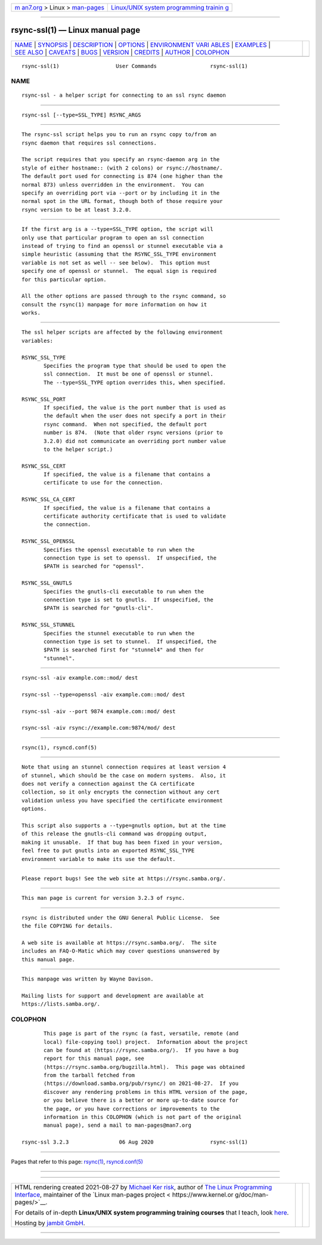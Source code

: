 .. container:: page-top

.. container:: nav-bar

   +----------------------------------+----------------------------------+
   | `m                               | `Linux/UNIX system programming   |
   | an7.org <../../../index.html>`__ | trainin                          |
   | > Linux >                        | g <http://man7.org/training/>`__ |
   | `man-pages <../index.html>`__    |                                  |
   +----------------------------------+----------------------------------+

--------------

rsync-ssl(1) — Linux manual page
================================

+-----------------------------------+-----------------------------------+
| `NAME <#NAME>`__ \|               |                                   |
| `SYNOPSIS <#SYNOPSIS>`__ \|       |                                   |
| `DESCRIPTION <#DESCRIPTION>`__ \| |                                   |
| `OPTIONS <#OPTIONS>`__ \|         |                                   |
| `ENVIRONMENT VARI                 |                                   |
| ABLES <#ENVIRONMENT_VARIABLES>`__ |                                   |
| \| `EXAMPLES <#EXAMPLES>`__ \|    |                                   |
| `SEE ALSO <#SEE_ALSO>`__ \|       |                                   |
| `CAVEATS <#CAVEATS>`__ \|         |                                   |
| `BUGS <#BUGS>`__ \|               |                                   |
| `VERSION <#VERSION>`__ \|         |                                   |
| `CREDITS <#CREDITS>`__ \|         |                                   |
| `AUTHOR <#AUTHOR>`__ \|           |                                   |
| `COLOPHON <#COLOPHON>`__          |                                   |
+-----------------------------------+-----------------------------------+
| .. container:: man-search-box     |                                   |
+-----------------------------------+-----------------------------------+

::

   rsync-ssl(1)                  User Commands                 rsync-ssl(1)

NAME
-------------------------------------------------

::

          rsync-ssl - a helper script for connecting to an ssl rsync daemon


---------------------------------------------------------

::

          rsync-ssl [--type=SSL_TYPE] RSYNC_ARGS


---------------------------------------------------------------

::

          The rsync-ssl script helps you to run an rsync copy to/from an
          rsync daemon that requires ssl connections.

          The script requires that you specify an rsync-daemon arg in the
          style of either hostname:: (with 2 colons) or rsync://hostname/.
          The default port used for connecting is 874 (one higher than the
          normal 873) unless overridden in the environment.  You can
          specify an overriding port via --port or by including it in the
          normal spot in the URL format, though both of those require your
          rsync version to be at least 3.2.0.


-------------------------------------------------------

::

          If the first arg is a --type=SSL_TYPE option, the script will
          only use that particular program to open an ssl connection
          instead of trying to find an openssl or stunnel executable via a
          simple heuristic (assuming that the RSYNC_SSL_TYPE environment
          variable is not set as well -- see below).  This option must
          specify one of openssl or stunnel.  The equal sign is required
          for this particular option.

          All the other options are passed through to the rsync command, so
          consult the rsync(1) manpage for more information on how it
          works.


-----------------------------------------------------------------------------------

::

          The ssl helper scripts are affected by the following environment
          variables:

          RSYNC_SSL_TYPE
                 Specifies the program type that should be used to open the
                 ssl connection.  It must be one of openssl or stunnel.
                 The --type=SSL_TYPE option overrides this, when specified.

          RSYNC_SSL_PORT
                 If specified, the value is the port number that is used as
                 the default when the user does not specify a port in their
                 rsync command.  When not specified, the default port
                 number is 874.  (Note that older rsync versions (prior to
                 3.2.0) did not communicate an overriding port number value
                 to the helper script.)

          RSYNC_SSL_CERT
                 If specified, the value is a filename that contains a
                 certificate to use for the connection.

          RSYNC_SSL_CA_CERT
                 If specified, the value is a filename that contains a
                 certificate authority certificate that is used to validate
                 the connection.

          RSYNC_SSL_OPENSSL
                 Specifies the openssl executable to run when the
                 connection type is set to openssl.  If unspecified, the
                 $PATH is searched for "openssl".

          RSYNC_SSL_GNUTLS
                 Specifies the gnutls-cli executable to run when the
                 connection type is set to gnutls.  If unspecified, the
                 $PATH is searched for "gnutls-cli".

          RSYNC_SSL_STUNNEL
                 Specifies the stunnel executable to run when the
                 connection type is set to stunnel.  If unspecified, the
                 $PATH is searched first for "stunnel4" and then for
                 "stunnel".


---------------------------------------------------------

::

              rsync-ssl -aiv example.com::mod/ dest

              rsync-ssl --type=openssl -aiv example.com::mod/ dest

              rsync-ssl -aiv --port 9874 example.com::mod/ dest

              rsync-ssl -aiv rsync://example.com:9874/mod/ dest


---------------------------------------------------------

::

          rsync(1), rsyncd.conf(5)


-------------------------------------------------------

::

          Note that using an stunnel connection requires at least version 4
          of stunnel, which should be the case on modern systems.  Also, it
          does not verify a connection against the CA certificate
          collection, so it only encrypts the connection without any cert
          validation unless you have specified the certificate environment
          options.

          This script also supports a --type=gnutls option, but at the time
          of this release the gnutls-cli command was dropping output,
          making it unusable.  If that bug has been fixed in your version,
          feel free to put gnutls into an exported RSYNC_SSL_TYPE
          environment variable to make its use the default.


-------------------------------------------------

::

          Please report bugs! See the web site at https://rsync.samba.org/.


-------------------------------------------------------

::

          This man page is current for version 3.2.3 of rsync.


-------------------------------------------------------

::

          rsync is distributed under the GNU General Public License.  See
          the file COPYING for details.

          A web site is available at https://rsync.samba.org/.  The site
          includes an FAQ-O-Matic which may cover questions unanswered by
          this manual page.


-----------------------------------------------------

::

          This manpage was written by Wayne Davison.

          Mailing lists for support and development are available at
          https://lists.samba.org/.

COLOPHON
---------------------------------------------------------

::

          This page is part of the rsync (a fast, versatile, remote (and
          local) file-copying tool) project.  Information about the project
          can be found at ⟨https://rsync.samba.org/⟩.  If you have a bug
          report for this manual page, see
          ⟨https://rsync.samba.org/bugzilla.html⟩.  This page was obtained
          from the tarball fetched from
          ⟨https://download.samba.org/pub/rsync/⟩ on 2021-08-27.  If you
          discover any rendering problems in this HTML version of the page,
          or you believe there is a better or more up-to-date source for
          the page, or you have corrections or improvements to the
          information in this COLOPHON (which is not part of the original
          manual page), send a mail to man-pages@man7.org

   rsync-ssl 3.2.3                06 Aug 2020                  rsync-ssl(1)

--------------

Pages that refer to this page: `rsync(1) <../man1/rsync.1.html>`__, 
`rsyncd.conf(5) <../man5/rsyncd.conf.5.html>`__

--------------

--------------

.. container:: footer

   +-----------------------+-----------------------+-----------------------+
   | HTML rendering        |                       | |Cover of TLPI|       |
   | created 2021-08-27 by |                       |                       |
   | `Michael              |                       |                       |
   | Ker                   |                       |                       |
   | risk <https://man7.or |                       |                       |
   | g/mtk/index.html>`__, |                       |                       |
   | author of `The Linux  |                       |                       |
   | Programming           |                       |                       |
   | Interface <https:     |                       |                       |
   | //man7.org/tlpi/>`__, |                       |                       |
   | maintainer of the     |                       |                       |
   | `Linux man-pages      |                       |                       |
   | project <             |                       |                       |
   | https://www.kernel.or |                       |                       |
   | g/doc/man-pages/>`__. |                       |                       |
   |                       |                       |                       |
   | For details of        |                       |                       |
   | in-depth **Linux/UNIX |                       |                       |
   | system programming    |                       |                       |
   | training courses**    |                       |                       |
   | that I teach, look    |                       |                       |
   | `here <https://ma     |                       |                       |
   | n7.org/training/>`__. |                       |                       |
   |                       |                       |                       |
   | Hosting by `jambit    |                       |                       |
   | GmbH                  |                       |                       |
   | <https://www.jambit.c |                       |                       |
   | om/index_en.html>`__. |                       |                       |
   +-----------------------+-----------------------+-----------------------+

--------------

.. container:: statcounter

   |Web Analytics Made Easy - StatCounter|

.. |Cover of TLPI| image:: https://man7.org/tlpi/cover/TLPI-front-cover-vsmall.png
   :target: https://man7.org/tlpi/
.. |Web Analytics Made Easy - StatCounter| image:: https://c.statcounter.com/7422636/0/9b6714ff/1/
   :class: statcounter
   :target: https://statcounter.com/
